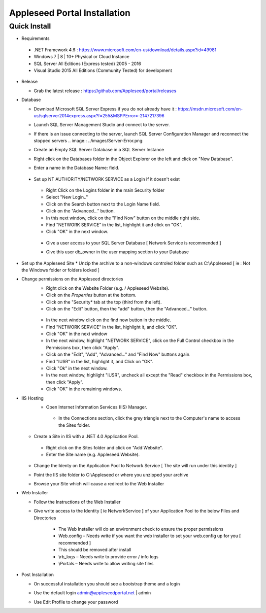 Appleseed Portal Installation
=============================


Quick Install
-------------
* Requirements

 *  .NET Framework 4.6 : `<https://www.microsoft.com/en-us/download/details.aspx?id=49981>`_
 *  Windows 7 | 8 | 10+ Physical or Cloud Instance
 *  SQL Server All Editions (Express tested) 2005 - 2016 
 *  Visual Studio 2015 All Editions (Community Tested) for development

* Release

  * Grab the latest release : `<https://github.com/Appleseed/portal/releases>`_

* Database

  * Download Microsoft SQL Server Express if you do not already have it : `<https://msdn.microsoft.com/en-us/sqlserver2014express.aspx?f=255&MSPPError=-2147217396>`_
  * Launch SQL Server Management Studio and connect to the server.
  * If there is an issue connecting to the server, launch SQL Server Configuration Manager and reconnect the stopped servers    .. image:: ../images/Server-Error.png

  * Create an Empty SQL Server Database in a SQL Server Instance

    .. image:: ../images/Database-Setup.jpg
  * Right click on the Databases folder in the Object Explorer on the left and click on "New Database".
  * Enter a name in the Database Name: field.

 * Set up NT AUTHORITY/NETWORK SERVICE as a Login if it doesn't exist

    .. image:: ../images/Login-User.png

   * Right Click on the Logins folder in the main Security folder
   * Select "New Login.."
   * Click on the Search button next to the Login Name field.
   * Click on the "Advanced..." button.
   * In this next window, click on the "Find Now" button on the middle right side.
   * Find "NETWORK SERVICE" in the list, highlight it and click on "OK".
   * Click "OK" in the next window. 

  * Give a user access to your SQL Server Database [ Network Service is recommended ]

    .. image:: ../images/User-Access1.jpg


  * Give this user db_owner in the user mapping section to your Database

   .. image:: ../images/User-Access2.jpg
* Set up the Appleseed Site
  * Unzip the archive to a non-windows controled folder such as C:\\Appleseed [ ie : Not the Windows folder or folders locked ]

  .. image:: ../images/Unzip.jpg

* Change permissions on the Appleseed directories
   * Right click on the Website Folder (e.g. / Appleseed Website).
   * Click on the *Properties* button at the bottom.
   * Click on the "Security* tab at the top (third from the left).
   * Click on the "Edit" button, then the "add" button, then the "Advanced..." button.

    .. image:: ../images/Permissions-Directories.png

   * In the next window click on the find now button in the middle.
   * Find "NETWORK SERVICE" in the list, highlight it, and click "OK".
   * Click "OK" in the next window
   * In the next window, highlight "NETWORK SERVICE", click on the Full Control checkbox in the Permissions box, then click "Apply".
   * Click on the "Edit", "Add", "Advanced..." and "Find Now" buttons again.
   * Find "IUSR" in the list, highlight it, and Click on "OK".
   * Click "Ok" in the next window.
   * In the next window, highlight "IUSR", uncheck all except the "Read" checkbox in the Permissions box, then click "Apply".
   * Click "OK" in the remaining windows.


* IIS Hosting
   * Open Internet Information Services (IIS) Manager.
    * In the Connections section, click the grey triangle next to the Computer's name to access the Sites folder.

    .. image:: ../images/IIS-Manager.png


  * Create a Site in IIS with a .NET 4.0 Application Pool.
   * Right click on the Sites folder and click on "Add Website".
   * Enter the Site name (e.g. Appleseed.Website).

    .. image:: ../images/IIS1.jpg


  * Change the Identy on the Application Pool to Network Service [ The site will run under this identity ]

    .. image:: ../images/IIS2.jpg


  * Point the IIS site folder to C:\\Appleseed  or where you unzipped your archive

    .. image:: ../images/IIS3.jpg


  * Browse your Site which will cause a redirect to the Web Installer

    .. image:: ../images/Web-Installer.jpg


* Web Installer

  * Follow the Instructions of the Web Installer
  * Give write access to the Identity [ ie NetworkService ] of your Application Pool to the below Files and Directories

              .. image:: ../images/Directories-Access.jpg


       * The Web Installer will do an environment check to ensure the proper permissions
       * Web.config – Needs write if you want the web installer to set your web.config up for you [ recommended ]
       * This should be removed after install
       * \\rb_logs – Needs write to provide error / info logs
       * \\Portals – Needs write to allow writing site files

* Post Installation

  * On successful installation you should see a bootstrap theme and a login

    .. image:: ../images/Portal.jpg


  * Use the default login admin@appleseedportal.net \| admin
  * Use Edit Profile to change your password
